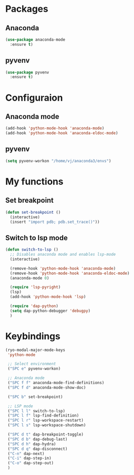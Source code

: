 * Packages
** Anaconda
#+begin_src emacs-lisp
  (use-package anaconda-mode
    :ensure t)
#+end_src
** pyvenv
#+begin_src emacs-lisp
  (use-package pyvenv
    :ensure t)
#+end_src
* Configuraion
** Anaconda mode
#+begin_src emacs-lisp
(add-hook 'python-mode-hook 'anaconda-mode)
(add-hook 'python-mode-hook 'anaconda-eldoc-mode)
#+end_src
** pyvenv
#+begin_src emacs-lisp
  (setq pyvenv-workon "/home/vj/anaconda3/envs")
#+end_src
* My functions
** Set breakpoint
#+begin_src emacs-lisp
  (defun set-breakpoint ()
    (interactive)
    (insert "import pdb; pdb.set_trace()"))
#+end_src
** Switch to lsp mode
#+begin_src emacs-lisp
  (defun switch-to-lsp ()
    ;; Disables anaconda mode and enables lsp-mode
    (interactive)

    (remove-hook 'python-mode-hook 'anaconda-mode)
    (remove-hook 'python-mode-hook 'anaconda-eldoc-mode)
    (anaconda-mode 0)

    (require 'lsp-pyright)
    (lsp)
    (add-hook 'python-mode-hook 'lsp)

    (require 'dap-python)
    (setq dap-python-debugger 'debugpy)
    )
#+end_src
* Keybindings
#+begin_src emacs-lisp
  (ryo-modal-major-mode-keys
   'python-mode

   ;; Select environment
   ("SPC e" pyvenv-workon)

   ;; Anaconda mode
   ("SPC f f" anaconda-mode-find-definitions)
   ("SPC f d" anaconda-mode-show-doc)

   ("SPC b" set-breakpoint)

   ;; LSP mode
   ("SPC l l" switch-to-lsp)
   ("SPC l f" lsp-find-definition)
   ("SPC l r" lsp-workspace-restart)
   ("SPC l s" lsp-workspace-shutdown)

   ("SPC d t" dap-breakpoint-toggle)
   ("SPC d b" dap-debug-last)
   ("SPC d h" dap-hydra)
   ("SPC d q" dap-disconnect)
   ("C-n" dap-next)
   ("C-i" dap-step-in)
   ("C-o" dap-step-out)
   )
#+end_src
